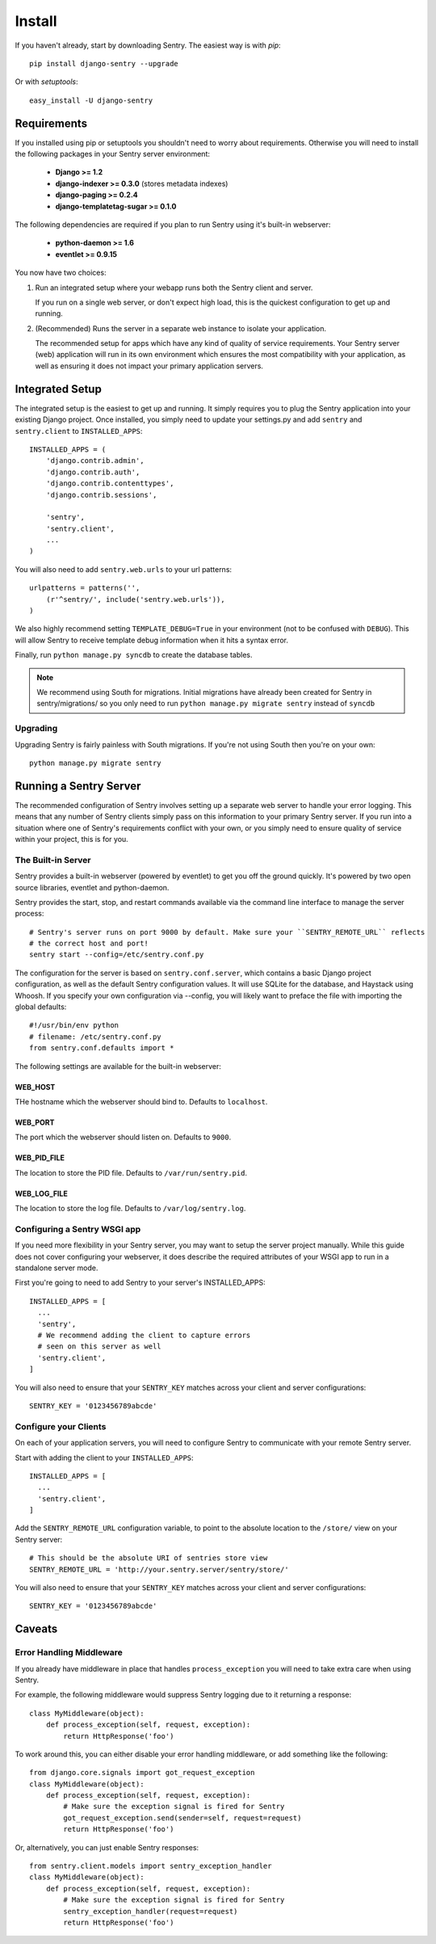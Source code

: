 =======
Install
=======

If you haven't already, start by downloading Sentry. The easiest way is with *pip*::

	pip install django-sentry --upgrade

Or with *setuptools*::

	easy_install -U django-sentry

------------
Requirements
------------

If you installed using pip or setuptools you shouldn't need to worry about requirements. Otherwise
you will need to install the following packages in your Sentry server environment:

 - **Django >= 1.2**
 - **django-indexer >= 0.3.0** (stores metadata indexes)
 - **django-paging >= 0.2.4**
 - **django-templatetag-sugar >= 0.1.0**

The following dependencies are required if you plan to run Sentry using it's built-in webserver:

 - **python-daemon >= 1.6**
 - **eventlet >= 0.9.15**

You now have two choices:

1. Run an integrated setup where your webapp runs both the Sentry client and server.

   If you run on a single web server, or don't expect high load, this is the quickest
   configuration to get up and running.

2. (Recommended) Runs the server in a separate web instance to isolate your application.

   The recommended setup for apps which have any kind of quality of service requirements.
   Your Sentry server (web) application will run in its own environment which ensures the
   most compatibility with your application, as well as ensuring it does not impact your
   primary application servers.

----------------
Integrated Setup
----------------

The integrated setup is the easiest to get up and running. It simply requires you to plug the Sentry application into your existing
Django project. Once installed, you simply need to update your settings.py and add ``sentry`` and ``sentry.client`` to ``INSTALLED_APPS``::

	INSTALLED_APPS = (
	    'django.contrib.admin',
	    'django.contrib.auth',
	    'django.contrib.contenttypes',
	    'django.contrib.sessions',

	    'sentry',
	    'sentry.client',
	    ...
	)

You will also need to add ``sentry.web.urls`` to your url patterns::

	urlpatterns = patterns('',
	    (r'^sentry/', include('sentry.web.urls')),
	)

We also highly recommend setting ``TEMPLATE_DEBUG=True`` in your environment (not to be confused with ``DEBUG``). This will allow
Sentry to receive template debug information when it hits a syntax error.

Finally, run ``python manage.py syncdb`` to create the database tables.

.. note::

   We recommend using South for migrations. Initial migrations have already been created for Sentry in sentry/migrations/ so you only need to run ``python manage.py migrate sentry`` instead of ``syncdb``

.. seealso::

   See :doc:`../extensions` for information on additional plugins and functionality included.

#########
Upgrading
#########

Upgrading Sentry is fairly painless with South migrations. If you're not using South then you're on your own::

	python manage.py migrate sentry

-----------------------
Running a Sentry Server
-----------------------

The recommended configuration of Sentry involves setting up a separate web server to handle your error
logging. This means that any number of Sentry clients simply pass on this information to your primary Sentry
server. If you run into a situation where one of Sentry's requirements conflict with your own, or you simply
need to ensure quality of service within your project, this is for you.

###################
The Built-in Server
###################

Sentry provides a built-in webserver (powered by eventlet) to get you off the ground quickly. It's powered by two open source
libraries, eventlet and python-daemon.

Sentry provides the start, stop, and restart commands available via the command line interface to manage the server process::

	# Sentry's server runs on port 9000 by default. Make sure your ``SENTRY_REMOTE_URL`` reflects
	# the correct host and port!
	sentry start --config=/etc/sentry.conf.py

.. note: The ``start`` command will also automatically run the ``upgrade`` command, which handles data and schema migrations.

The configuration for the server is based on ``sentry.conf.server``, which contains a basic Django project configuration, as well
as the default Sentry configuration values. It will use SQLite for the database, and Haystack using Whoosh. If you specify your own
configuration via --config, you will likely want to preface the file with importing the global defaults::

	#!/usr/bin/env python
	# filename: /etc/sentry.conf.py
	from sentry.conf.defaults import *

.. note: The default database is SQLite, which generally does not perform very well.

The following settings are available for the built-in webserver:

********
WEB_HOST
********

THe hostname which the webserver should bind to. Defaults to ``localhost``.

********
WEB_PORT
********

The port which the webserver should listen on. Defaults to ``9000``.

************
WEB_PID_FILE
************

The location to store the PID file. Defaults to ``/var/run/sentry.pid``.

************
WEB_LOG_FILE
************

The location to store the log file. Defaults to ``/var/log/sentry.log``.

#############################
Configuring a Sentry WSGI app
#############################

If you need more flexibility in your Sentry server, you may want to setup the server project manually. While this guide does not
cover configuring your webserver, it does describe the required attributes of your WSGI app to run in a standalone server mode.

First you're going to need to add Sentry to your server's INSTALLED_APPS::

	INSTALLED_APPS = [
	  ...
	  'sentry',
	  # We recommend adding the client to capture errors
	  # seen on this server as well
	  'sentry.client',
	]

You will also need to ensure that your ``SENTRY_KEY`` matches across your client and server configurations::

	SENTRY_KEY = '0123456789abcde'


######################
Configure your Clients
######################

On each of your application servers, you will need to configure Sentry to communicate with your remote Sentry server.

Start with adding the client to your ``INSTALLED_APPS``::

	INSTALLED_APPS = [
	  ...
	  'sentry.client',
	]

Add the ``SENTRY_REMOTE_URL`` configuration variable, to point to the absolute location to the ``/store/`` view on your
Sentry server::

	# This should be the absolute URI of sentries store view
	SENTRY_REMOTE_URL = 'http://your.sentry.server/sentry/store/'

You will also need to ensure that your ``SENTRY_KEY`` matches across your client and server configurations::

	SENTRY_KEY = '0123456789abcde'


-------
Caveats
-------

#########################
Error Handling Middleware
#########################

If you already have middleware in place that handles ``process_exception`` you will need to take extra care when using Sentry.

For example, the following middleware would suppress Sentry logging due to it returning a response::

	class MyMiddleware(object):
	    def process_exception(self, request, exception):
	        return HttpResponse('foo')

To work around this, you can either disable your error handling middleware, or add something like the following::

	from django.core.signals import got_request_exception
	class MyMiddleware(object):
	    def process_exception(self, request, exception):
	        # Make sure the exception signal is fired for Sentry
	        got_request_exception.send(sender=self, request=request)
	        return HttpResponse('foo')

Or, alternatively, you can just enable Sentry responses::

	from sentry.client.models import sentry_exception_handler
	class MyMiddleware(object):
	    def process_exception(self, request, exception):
	        # Make sure the exception signal is fired for Sentry
	        sentry_exception_handler(request=request)
	        return HttpResponse('foo')

